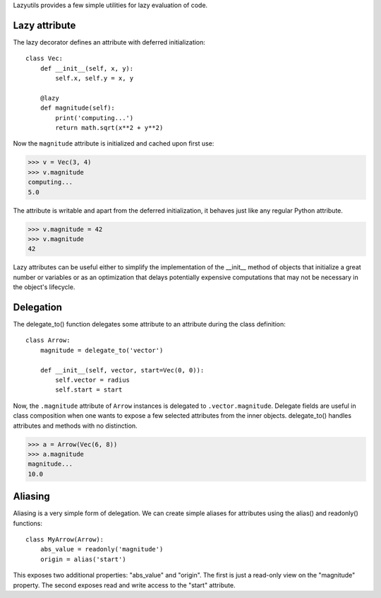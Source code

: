 Lazyutils provides a few simple utilities for lazy evaluation of code.


Lazy attribute
==============

The lazy decorator defines an attribute with deferred initialization::

    class Vec:
        def __init__(self, x, y):
            self.x, self.y = x, y

        @lazy
        def magnitude(self):
            print('computing...')
            return math.sqrt(x**2 + y**2)

Now the ``magnitude`` attribute is initialized and cached upon first use:

>>> v = Vec(3, 4)
>>> v.magnitude
computing...
5.0

The attribute is writable and apart from the deferred initialization, it behaves
just like any regular Python attribute.

>>> v.magnitude = 42
>>> v.magnitude
42

Lazy attributes can be useful either to simplify the implementation of the
__init__ method of objects that initialize a great number or variables or as an
optimization that delays potentially expensive computations that may not be
necessary in the object's lifecycle.


Delegation
==========

The delegate_to() function delegates some attribute to an attribute during the
class definition::

    class Arrow:
        magnitude = delegate_to('vector')

        def __init__(self, vector, start=Vec(0, 0)):
            self.vector = radius
            self.start = start

Now, the ``.magnitude`` attribute of ``Arrow`` instances is delegated to
``.vector.magnitude``. Delegate fields are useful in class composition when one
wants to expose a few selected attributes from the inner objects. delegate_to()
handles attributes and methods with no distinction.


>>> a = Arrow(Vec(6, 8))
>>> a.magnitude
magnitude...
10.0


Aliasing
========

Aliasing is a very simple form of delegation. We can create simple aliases for
attributes using the alias() and readonly() functions::

    class MyArrow(Arrow):
        abs_value = readonly('magnitude')
        origin = alias('start')

This exposes two additional properties: "abs_value" and "origin". The first is
just a read-only view on the "magnitude" property. The second exposes read and
write access to the "start" attribute.

